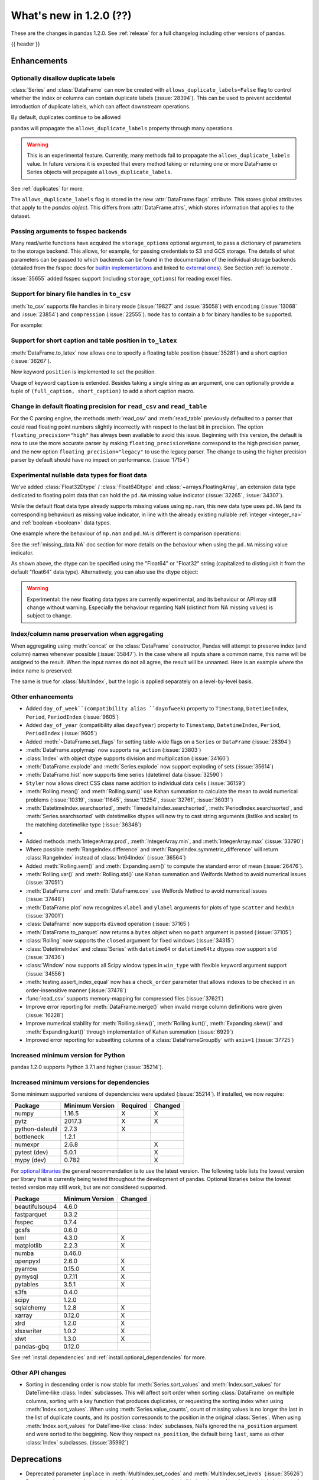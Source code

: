.. _whatsnew_120:

What's new in 1.2.0 (??)
------------------------

These are the changes in pandas 1.2.0. See :ref:`release` for a full changelog
including other versions of pandas.

{{ header }}

.. ---------------------------------------------------------------------------

Enhancements
~~~~~~~~~~~~

.. _whatsnew_120.duplicate_labels:

Optionally disallow duplicate labels
^^^^^^^^^^^^^^^^^^^^^^^^^^^^^^^^^^^^

:class:`Series` and :class:`DataFrame` can now be created with ``allows_duplicate_labels=False`` flag to
control whether the index or columns can contain duplicate labels (:issue:`28394`). This can be used to
prevent accidental introduction of duplicate labels, which can affect downstream operations.

By default, duplicates continue to be allowed

.. ipython:: python

   pd.Series([1, 2], index=['a', 'a'])

.. ipython:: python
   :okexcept:

   pd.Series([1, 2], index=['a', 'a']).set_flags(allows_duplicate_labels=False)

pandas will propagate the ``allows_duplicate_labels`` property through many operations.

.. ipython:: python
   :okexcept:

   a = (
       pd.Series([1, 2], index=['a', 'b'])
         .set_flags(allows_duplicate_labels=False)
   )
   a
   # An operation introducing duplicates
   a.reindex(['a', 'b', 'a'])

.. warning::

   This is an experimental feature. Currently, many methods fail to
   propagate the ``allows_duplicate_labels`` value. In future versions
   it is expected that every method taking or returning one or more
   DataFrame or Series objects will propagate ``allows_duplicate_labels``.

See :ref:`duplicates` for more.

The ``allows_duplicate_labels`` flag is stored in the new :attr:`DataFrame.flags`
attribute. This stores global attributes that apply to the *pandas object*. This
differs from :attr:`DataFrame.attrs`, which stores information that applies to
the dataset.

Passing arguments to fsspec backends
^^^^^^^^^^^^^^^^^^^^^^^^^^^^^^^^^^^^

Many read/write functions have acquired the ``storage_options`` optional argument,
to pass a dictionary of parameters to the storage backend. This allows, for
example, for passing credentials to S3 and GCS storage. The details of what
parameters can be passed to which backends can be found in the documentation
of the individual storage backends (detailed from the fsspec docs for
`builtin implementations`_ and linked to `external ones`_). See
Section :ref:`io.remote`.

:issue:`35655` added fsspec support (including ``storage_options``)
for reading excel files.

.. _builtin implementations: https://filesystem-spec.readthedocs.io/en/latest/api.html#built-in-implementations
.. _external ones: https://filesystem-spec.readthedocs.io/en/latest/api.html#other-known-implementations

.. _whatsnew_120.binary_handle_to_csv:

Support for binary file handles in ``to_csv``
^^^^^^^^^^^^^^^^^^^^^^^^^^^^^^^^^^^^^^^^^^^^^

:meth:`to_csv` supports file handles in binary mode (:issue:`19827` and :issue:`35058`)
with ``encoding`` (:issue:`13068` and :issue:`23854`) and ``compression`` (:issue:`22555`).
``mode`` has to contain a ``b`` for binary handles to be supported.

For example:

.. ipython:: python

   import io

   data = pd.DataFrame([0, 1, 2])
   buffer = io.BytesIO()
   data.to_csv(buffer, mode="w+b", encoding="utf-8", compression="gzip")

Support for short caption and table position in ``to_latex``
^^^^^^^^^^^^^^^^^^^^^^^^^^^^^^^^^^^^^^^^^^^^^^^^^^^^^^^^^^^^

:meth:`DataFrame.to_latex` now allows one to specify
a floating table position (:issue:`35281`)
and a short caption (:issue:`36267`).

New keyword ``position`` is implemented to set the position.

.. ipython:: python

   data = pd.DataFrame({'a': [1, 2], 'b': [3, 4]})
   table = data.to_latex(position='ht')
   print(table)

Usage of keyword ``caption`` is extended.
Besides taking a single string as an argument,
one can optionally provide a tuple of ``(full_caption, short_caption)``
to add a short caption macro.

.. ipython:: python

   data = pd.DataFrame({'a': [1, 2], 'b': [3, 4]})
   table = data.to_latex(caption=('the full long caption', 'short caption'))
   print(table)

.. _whatsnew_120.read_csv_table_precision_default:

Change in default floating precision for ``read_csv`` and ``read_table``
^^^^^^^^^^^^^^^^^^^^^^^^^^^^^^^^^^^^^^^^^^^^^^^^^^^^^^^^^^^^^^^^^^^^^^^^

For the C parsing engine, the methods :meth:`read_csv` and :meth:`read_table` previously defaulted to a parser that
could read floating point numbers slightly incorrectly with respect to the last bit in precision.
The option ``floating_precision="high"`` has always been available to avoid this issue.
Beginning with this version, the default is now to use the more accurate parser by making
``floating_precision=None`` correspond to the high precision parser, and the new option
``floating_precision="legacy"`` to use the legacy parser. The change to using the higher precision
parser by default should have no impact on performance. (:issue:`17154`)

.. _whatsnew_120.floating:

Experimental nullable data types for float data
^^^^^^^^^^^^^^^^^^^^^^^^^^^^^^^^^^^^^^^^^^^^^^^

We've added :class:`Float32Dtype` / :class:`Float64Dtype` and :class:`~arrays.FloatingArray`,
an extension data type dedicated to floating point data that can hold the
``pd.NA`` missing value indicator (:issue:`32265`, :issue:`34307`).

While the default float data type already supports missing values using ``np.nan``,
this new data type uses ``pd.NA`` (and its corresponding behaviour) as missing
value indicator, in line with the already existing nullable :ref:`integer <integer_na>`
and :ref:`boolean <boolean>` data types.

One example where the behaviour of ``np.nan`` and ``pd.NA`` is different is
comparison operations:

.. ipython:: python

  # the default numpy float64 dtype
  s1 = pd.Series([1.5, None])
  s1
  s1 > 1

.. ipython:: python

  # the new nullable float64 dtype
  s2 = pd.Series([1.5, None], dtype="Float64")
  s2
  s2 > 1

See the :ref:`missing_data.NA` doc section for more details on the behaviour
when using the ``pd.NA`` missing value indicator.

As shown above, the dtype can be specified using the "Float64" or "Float32"
string (capitalized to distinguish it from the default "float64" data type).
Alternatively, you can also use the dtype object:

.. ipython:: python

   pd.Series([1.5, None], dtype=pd.Float32Dtype())

.. warning::

   Experimental: the new floating data types are currently experimental, and its
   behaviour or API may still change without warning. Especially the behaviour
   regarding NaN (distinct from NA missing values) is subject to change.

.. _whatsnew_120.index_name_preservation:

Index/column name preservation when aggregating
^^^^^^^^^^^^^^^^^^^^^^^^^^^^^^^^^^^^^^^^^^^^^^^

When aggregating using :meth:`concat` or the :class:`DataFrame` constructor, Pandas
will attempt to preserve index (and column) names whenever possible (:issue:`35847`).
In the case where all inputs share a common name, this name will be assigned to the
result. When the input names do not all agree, the result will be unnamed. Here is an
example where the index name is preserved:

.. ipython:: python

    idx = pd.Index(range(5), name='abc')
    ser = pd.Series(range(5, 10), index=idx)
    pd.concat({'x': ser[1:], 'y': ser[:-1]}, axis=1)

The same is true for :class:`MultiIndex`, but the logic is applied separately on a
level-by-level basis.

.. _whatsnew_120.enhancements.other:

Other enhancements
^^^^^^^^^^^^^^^^^^
- Added ``day_of_week``(compatibility alias ``dayofweek``) property to ``Timestamp``, ``DatetimeIndex``, ``Period``, ``PeriodIndex`` (:issue:`9605`)
- Added ``day_of_year`` (compatibility alias ``dayofyear``) property to ``Timestamp``, ``DatetimeIndex``, ``Period``, ``PeriodIndex`` (:issue:`9605`)
- Added :meth:`~DataFrame.set_flags` for setting table-wide flags on a ``Series`` or ``DataFrame`` (:issue:`28394`)
- :meth:`DataFrame.applymap` now supports ``na_action`` (:issue:`23803`)
- :class:`Index` with object dtype supports division and multiplication (:issue:`34160`)
- :meth:`DataFrame.explode` and :meth:`Series.explode` now support exploding of sets (:issue:`35614`)
- :meth:`DataFrame.hist` now supports time series (datetime) data (:issue:`32590`)
- ``Styler`` now allows direct CSS class name addition to individual data cells (:issue:`36159`)
- :meth:`Rolling.mean()` and :meth:`Rolling.sum()` use Kahan summation to calculate the mean to avoid numerical problems (:issue:`10319`, :issue:`11645`, :issue:`13254`, :issue:`32761`, :issue:`36031`)
- :meth:`DatetimeIndex.searchsorted`, :meth:`TimedeltaIndex.searchsorted`, :meth:`PeriodIndex.searchsorted`, and :meth:`Series.searchsorted` with datetimelike dtypes will now try to cast string arguments (listlike and scalar) to the matching datetimelike type (:issue:`36346`)
-
- Added methods :meth:`IntegerArray.prod`, :meth:`IntegerArray.min`, and :meth:`IntegerArray.max` (:issue:`33790`)
- Where possible :meth:`RangeIndex.difference` and :meth:`RangeIndex.symmetric_difference` will return :class:`RangeIndex` instead of :class:`Int64Index` (:issue:`36564`)
- Added :meth:`Rolling.sem()` and :meth:`Expanding.sem()` to compute the standard error of mean (:issue:`26476`).
- :meth:`Rolling.var()` and :meth:`Rolling.std()` use Kahan summation and Welfords Method to avoid numerical issues (:issue:`37051`)
- :meth:`DataFrame.corr` and :meth:`DataFrame.cov` use Welfords Method to avoid numerical issues (:issue:`37448`)
- :meth:`DataFrame.plot` now recognizes ``xlabel`` and ``ylabel`` arguments for plots of type ``scatter`` and ``hexbin`` (:issue:`37001`)
- :class:`DataFrame` now supports ``divmod`` operation (:issue:`37165`)
- :meth:`DataFrame.to_parquet` now returns a ``bytes`` object when no ``path`` argument is passed (:issue:`37105`)
- :class:`Rolling` now supports the ``closed`` argument for fixed windows (:issue:`34315`)
- :class:`DatetimeIndex` and :class:`Series` with ``datetime64`` or ``datetime64tz`` dtypes now support ``std`` (:issue:`37436`)
- :class:`Window` now supports all Scipy window types in ``win_type`` with flexible keyword argument support (:issue:`34556`)
- :meth:`testing.assert_index_equal` now has a ``check_order`` parameter that allows indexes to be checked in an order-insensitive manner (:issue:`37478`)
- :func:`read_csv` supports memory-mapping for compressed files (:issue:`37621`)
- Improve error reporting for :meth:`DataFrame.merge()` when invalid merge column definitions were given (:issue:`16228`)
- Improve numerical stability for :meth:`Rolling.skew()`, :meth:`Rolling.kurt()`, :meth:`Expanding.skew()` and :meth:`Expanding.kurt()` through implementation of Kahan summation (:issue:`6929`)
- Improved error reporting for subsetting columns of a :class:`DataFrameGroupBy` with ``axis=1`` (:issue:`37725`)

.. _whatsnew_120.api_breaking.python:

Increased minimum version for Python
^^^^^^^^^^^^^^^^^^^^^^^^^^^^^^^^^^^^

pandas 1.2.0 supports Python 3.7.1 and higher (:issue:`35214`).

.. _whatsnew_120.api_breaking.deps:

Increased minimum versions for dependencies
^^^^^^^^^^^^^^^^^^^^^^^^^^^^^^^^^^^^^^^^^^^

Some minimum supported versions of dependencies were updated (:issue:`35214`).
If installed, we now require:

+-----------------+-----------------+----------+---------+
| Package         | Minimum Version | Required | Changed |
+=================+=================+==========+=========+
| numpy           | 1.16.5          |    X     |    X    |
+-----------------+-----------------+----------+---------+
| pytz            | 2017.3          |    X     |    X    |
+-----------------+-----------------+----------+---------+
| python-dateutil | 2.7.3           |    X     |         |
+-----------------+-----------------+----------+---------+
| bottleneck      | 1.2.1           |          |         |
+-----------------+-----------------+----------+---------+
| numexpr         | 2.6.8           |          |    X    |
+-----------------+-----------------+----------+---------+
| pytest (dev)    | 5.0.1           |          |    X    |
+-----------------+-----------------+----------+---------+
| mypy (dev)      | 0.782           |          |    X    |
+-----------------+-----------------+----------+---------+

For `optional libraries <https://dev.pandas.io/docs/install.html#dependencies>`_ the general recommendation is to use the latest version.
The following table lists the lowest version per library that is currently being tested throughout the development of pandas.
Optional libraries below the lowest tested version may still work, but are not considered supported.

+-----------------+-----------------+---------+
| Package         | Minimum Version | Changed |
+=================+=================+=========+
| beautifulsoup4  | 4.6.0           |         |
+-----------------+-----------------+---------+
| fastparquet     | 0.3.2           |         |
+-----------------+-----------------+---------+
| fsspec          | 0.7.4           |         |
+-----------------+-----------------+---------+
| gcsfs           | 0.6.0           |         |
+-----------------+-----------------+---------+
| lxml            | 4.3.0           |    X    |
+-----------------+-----------------+---------+
| matplotlib      | 2.2.3           |    X    |
+-----------------+-----------------+---------+
| numba           | 0.46.0          |         |
+-----------------+-----------------+---------+
| openpyxl        | 2.6.0           |    X    |
+-----------------+-----------------+---------+
| pyarrow         | 0.15.0          |    X    |
+-----------------+-----------------+---------+
| pymysql         | 0.7.11          |    X    |
+-----------------+-----------------+---------+
| pytables        | 3.5.1           |    X    |
+-----------------+-----------------+---------+
| s3fs            | 0.4.0           |         |
+-----------------+-----------------+---------+
| scipy           | 1.2.0           |         |
+-----------------+-----------------+---------+
| sqlalchemy      | 1.2.8           |    X    |
+-----------------+-----------------+---------+
| xarray          | 0.12.0          |    X    |
+-----------------+-----------------+---------+
| xlrd            | 1.2.0           |    X    |
+-----------------+-----------------+---------+
| xlsxwriter      | 1.0.2           |    X    |
+-----------------+-----------------+---------+
| xlwt            | 1.3.0           |    X    |
+-----------------+-----------------+---------+
| pandas-gbq      | 0.12.0          |         |
+-----------------+-----------------+---------+

See :ref:`install.dependencies` and :ref:`install.optional_dependencies` for more.

.. _whatsnew_200.api.other:

Other API changes
^^^^^^^^^^^^^^^^^

- Sorting in descending order is now stable for :meth:`Series.sort_values` and :meth:`Index.sort_values` for DateTime-like :class:`Index` subclasses. This will affect sort order when sorting :class:`DataFrame` on multiple columns, sorting with a key function that produces duplicates, or requesting the sorting index when using :meth:`Index.sort_values`. When using :meth:`Series.value_counts`, count of missing values is no longer the last in the list of duplicate counts, and its position corresponds to the position in the original :class:`Series`. When using :meth:`Index.sort_values` for DateTime-like :class:`Index` subclasses, NaTs ignored the ``na_position`` argument and were sorted to the beggining. Now they respect ``na_position``, the default being ``last``, same as other :class:`Index` subclasses. (:issue:`35992`)

.. ---------------------------------------------------------------------------

.. _whatsnew_120.deprecations:

Deprecations
~~~~~~~~~~~~
- Deprecated parameter ``inplace`` in :meth:`MultiIndex.set_codes` and :meth:`MultiIndex.set_levels` (:issue:`35626`)
- Deprecated parameter ``dtype`` in :meth:`~Index.copy` on method all index classes. Use the :meth:`~Index.astype` method instead for changing dtype (:issue:`35853`)
- Deprecated parameters ``levels`` and ``codes`` in :meth:`~MultiIndex.copy`. Use the :meth:`~MultiIndex.set_levels` and :meth:`~MultiIndex.set_codes` methods instead (:issue:`36685`)
- Date parser functions :func:`~pandas.io.date_converters.parse_date_time`, :func:`~pandas.io.date_converters.parse_date_fields`, :func:`~pandas.io.date_converters.parse_all_fields` and :func:`~pandas.io.date_converters.generic_parser` from ``pandas.io.date_converters`` are deprecated and will be removed in a future version; use :func:`to_datetime` instead (:issue:`35741`)
- :meth:`DataFrame.lookup` is deprecated and will be removed in a future version, use :meth:`DataFrame.melt` and :meth:`DataFrame.loc` instead (:issue:`18682`)
- The :meth:`Index.to_native_types` is deprecated. Use ``.astype(str)`` instead (:issue:`28867`)
- Deprecated indexing :class:`DataFrame` rows with datetime-like strings ``df[string]``, use ``df.loc[string]`` instead (:issue:`36179`)
- Deprecated casting an object-dtype index of ``datetime`` objects to :class:`DatetimeIndex` in the :class:`Series` constructor (:issue:`23598`)
- Deprecated :meth:`Index.is_all_dates` (:issue:`27744`)
- The default value of ``regex`` for :meth:`Series.str.replace` will change from ``True`` to ``False`` in a future release. In addition, single character regular expressions will *not* be treated as literal strings when ``regex=True`` is set. (:issue:`24804`)
- Deprecated automatic alignment on comparison operations between :class:`DataFrame` and :class:`Series`, do ``frame, ser = frame.align(ser, axis=1, copy=False)`` before e.g. ``frame == ser`` (:issue:`28759`)
- :meth:`Rolling.count` with ``min_periods=None`` will default to the size of the window in a future version (:issue:`31302`)
- Deprecated slice-indexing on timezone-aware :class:`DatetimeIndex` with naive ``datetime`` objects, to match scalar indexing behavior (:issue:`36148`)
- :meth:`Index.ravel` returning a ``np.ndarray`` is deprecated, in the future this will return a view on the same index (:issue:`19956`)
- Deprecate use of strings denoting units with 'M', 'Y' or 'y' in :func:`~pandas.to_timedelta` (:issue:`36666`)
- :class:`Index` methods ``&``, ``|``, and ``^`` behaving as the set operations :meth:`Index.intersection`, :meth:`Index.union`, and :meth:`Index.symmetric_difference`, respectively, are deprecated and in the future will behave as pointwise boolean operations matching :class:`Series` behavior.  Use the named set methods instead (:issue:`36758`)
- :meth:`Categorical.is_dtype_equal` and :meth:`CategoricalIndex.is_dtype_equal` are deprecated, will be removed in a future version (:issue:`37545`)
- :meth:`Series.slice_shift` and :meth:`DataFrame.slice_shift` are deprecated, use :meth:`Series.shift` or :meth:`DataFrame.shift` instead (:issue:`37601`)


.. ---------------------------------------------------------------------------


.. _whatsnew_120.performance:

Performance improvements
~~~~~~~~~~~~~~~~~~~~~~~~

- Performance improvements when creating DataFrame or Series with dtype ``str`` or :class:`StringDtype` from array with many string elements (:issue:`36304`, :issue:`36317`, :issue:`36325`, :issue:`36432`, :issue:`37371`)
- Performance improvement in :meth:`GroupBy.agg` with the ``numba`` engine (:issue:`35759`)
- Performance improvements when creating :meth:`pd.Series.map` from a huge dictionary (:issue:`34717`)
- Performance improvement in :meth:`GroupBy.transform` with the ``numba`` engine (:issue:`36240`)
- ``Styler`` uuid method altered to compress data transmission over web whilst maintaining reasonably low table collision probability (:issue:`36345`)
- Performance improvement in :meth:`pd.to_datetime` with non-ns time unit for ``float`` ``dtype`` columns (:issue:`20445`)
- Performance improvement in setting values on a :class:`IntervalArray` (:issue:`36310`)
- The internal index method :meth:`~Index._shallow_copy` now makes the new index and original index share cached attributes,
  avoiding creating these again, if created on either. This can speed up operations that depend on creating copies of existing indexes (:issue:`36840`)
- Performance improvement in :meth:`RollingGroupby.count` (:issue:`35625`)
- Small performance decrease to :meth:`Rolling.min` and :meth:`Rolling.max` for fixed windows (:issue:`36567`)
- Reduced peak memory usage in :meth:`DataFrame.to_pickle` when using ``protocol=5`` in python 3.8+ (:issue:`34244`)
- faster ``dir`` calls when many index labels, e.g. ``dir(ser)`` (:issue:`37450`)
- Performance improvement in :class:`ExpandingGroupby` (:issue:`37064`)

.. ---------------------------------------------------------------------------

.. _whatsnew_120.bug_fixes:

Bug fixes
~~~~~~~~~

Categorical
^^^^^^^^^^^
- :meth:`Categorical.fillna` will always return a copy, will validate a passed fill value regardless of whether there are any NAs to fill, and will disallow a ``NaT`` as a fill value for numeric categories (:issue:`36530`)
- Bug in :meth:`Categorical.__setitem__` that incorrectly raised when trying to set a tuple value (:issue:`20439`)
- Bug in :meth:`CategoricalIndex.equals` incorrectly casting non-category entries to ``np.nan`` (:issue:`37667`)

Datetimelike
^^^^^^^^^^^^
- Bug in :attr:`DatetimeArray.date` where a ``ValueError`` would be raised with a read-only backing array (:issue:`33530`)
- Bug in ``NaT`` comparisons failing to raise ``TypeError`` on invalid inequality comparisons (:issue:`35046`)
- Bug in :class:`DateOffset` where attributes reconstructed from pickle files differ from original objects when input values exceed normal ranges (e.g months=12) (:issue:`34511`)
- Bug in :meth:`DatetimeIndex.get_slice_bound` where ``datetime.date`` objects were not accepted or naive :class:`Timestamp` with a tz-aware :class:`DatetimeIndex` (:issue:`35690`)
- Bug in :meth:`DatetimeIndex.slice_locs` where ``datetime.date`` objects were not accepted (:issue:`34077`)
- Bug in :meth:`DatetimeIndex.searchsorted`, :meth:`TimedeltaIndex.searchsorted`, :meth:`PeriodIndex.searchsorted`, and :meth:`Series.searchsorted` with ``datetime64``, ``timedelta64`` or ``Period`` dtype placement of ``NaT`` values being inconsistent with ``NumPy`` (:issue:`36176`, :issue:`36254`)
- Inconsistency in :class:`DatetimeArray`, :class:`TimedeltaArray`, and :class:`PeriodArray`  setitem casting arrays of strings to datetimelike scalars but not scalar strings (:issue:`36261`)
- Bug in :meth:`DatetimeArray.take` incorrectly allowing ``fill_value`` with a mismatched timezone (:issue:`37356`)
- Bug in :class:`DatetimeIndex.shift` incorrectly raising when shifting empty indexes (:issue:`14811`)
- :class:`Timestamp` and :class:`DatetimeIndex` comparisons between timezone-aware and timezone-naive objects now follow the standard library ``datetime`` behavior, returning ``True``/``False`` for ``!=``/``==`` and raising for inequality comparisons (:issue:`28507`)
- Bug in :meth:`DatetimeIndex.equals` and :meth:`TimedeltaIndex.equals` incorrectly considering ``int64`` indexes as equal (:issue:`36744`)
- :meth:`to_json` and :meth:`read_json` now implements timezones parsing when orient structure is 'table'.
- :meth:`astype` now attempts to convert to 'datetime64[ns, tz]' directly from 'object' with inferred timezone from string (:issue:`35973`).
- Bug in :meth:`TimedeltaIndex.sum` and :meth:`Series.sum` with ``timedelta64`` dtype on an empty index or series returning ``NaT`` instead of ``Timedelta(0)`` (:issue:`31751`)
- Bug in :meth:`DatetimeArray.shift` incorrectly allowing ``fill_value`` with a mismatched timezone (:issue:`37299`)
- Bug in adding a :class:`BusinessDay` with nonzero ``offset`` to a non-scalar other (:issue:`37457`)
- Bug in :func:`to_datetime` with a read-only array incorrectly raising (:issue:`34857`)

Timedelta
^^^^^^^^^
- Bug in :class:`TimedeltaIndex`, :class:`Series`, and :class:`DataFrame` floor-division with ``timedelta64`` dtypes and ``NaT`` in the denominator (:issue:`35529`)
- Bug in parsing of ISO 8601 durations in :class:`Timedelta`, :meth:`pd.to_datetime` (:issue:`37159`, fixes :issue:`29773` and :issue:`36204`)
- Bug in :func:`to_timedelta` with a read-only array incorrectly raising (:issue:`34857`)

Timezones
^^^^^^^^^

- Bug in :func:`date_range` was raising AmbiguousTimeError for valid input with ``ambiguous=False`` (:issue:`35297`)
- Bug in :meth:`Timestamp.replace` was losing fold information (:issue:`37610`)


Numeric
^^^^^^^
- Bug in :func:`to_numeric` where float precision was incorrect (:issue:`31364`)
- Bug in :meth:`DataFrame.any` with ``axis=1`` and ``bool_only=True`` ignoring the ``bool_only`` keyword (:issue:`32432`)
- Bug in :meth:`Series.equals` where a ``ValueError`` was raised when numpy arrays were compared to scalars (:issue:`35267`)
- Bug in :class:`Series` where two :class:`Series` each have a :class:`DatetimeIndex` with different timezones having those indexes incorrectly changed when performing arithmetic operations (:issue:`33671`)
- Bug in :meth:`pd._testing.assert_almost_equal` was incorrect for complex numeric types (:issue:`28235`)
- Bug in :meth:`DataFrame.__rmatmul__` error handling reporting transposed shapes (:issue:`21581`)
- Bug in :class:`Series` flex arithmetic methods where the result when operating with a ``list``, ``tuple`` or ``np.ndarray`` would have an incorrect name (:issue:`36760`)
- Bug in :class:`IntegerArray` multiplication with ``timedelta`` and ``np.timedelta64`` objects (:issue:`36870`)
- Bug in :class:`MultiIndex` comparison with tuple incorrectly treating tuple as array-like (:issue:`21517`)
- Bug in :meth:`DataFrame.diff` with ``datetime64`` dtypes including ``NaT`` values failing to fill ``NaT`` results correctly (:issue:`32441`)
- Bug in :class:`DataFrame` arithmetic ops incorrectly accepting keyword arguments (:issue:`36843`)
- Bug in :class:`IntervalArray` comparisons with :class:`Series` not returning :class:`Series` (:issue:`36908`)
- Bug in :class:`DataFrame` allowing arithmetic operations with list of array-likes with undefined results. Behavior changed to raising ``ValueError`` (:issue:`36702`)
- Bug in :meth:`DataFrame.std`` with ``timedelta64`` dtype and ``skipna=False`` (:issue:`37392`)
- Bug in :meth:`DataFrame.min` and :meth:`DataFrame.max` with ``datetime64`` dtype and ``skipna=False`` (:issue:`36907`)

Conversion
^^^^^^^^^^

- Bug in :meth:`DataFrame.to_dict` with ``orient='records'`` now returns python native datetime objects for datetimelike columns (:issue:`21256`)
-

Strings
^^^^^^^
- Bug in :meth:`Series.to_string`, :meth:`DataFrame.to_string`, and :meth:`DataFrame.to_latex` adding a leading space when ``index=False`` (:issue:`24980`)
- Bug in :func:`to_numeric` raising a ``TypeError`` when attempting to convert a string dtype :class:`Series` containing only numeric strings and ``NA`` (:issue:`37262`)
-

Interval
^^^^^^^^
- Bug in :meth:`IntervalIndex.take` with negative indices and ``fill_value=None`` (:issue:`37330`)
-
-

Indexing
^^^^^^^^

- Bug in :meth:`PeriodIndex.get_loc` incorrectly raising ``ValueError`` on non-datelike strings instead of ``KeyError``, causing similar errors in :meth:`Series.__geitem__`, :meth:`Series.__contains__`, and :meth:`Series.loc.__getitem__` (:issue:`34240`)
- Bug in :meth:`Index.sort_values` where, when empty values were passed, the method would break by trying to compare missing values instead of pushing them to the end of the sort order. (:issue:`35584`)
- Bug in :meth:`Index.get_indexer` and :meth:`Index.get_indexer_non_unique` where int64 arrays are returned instead of intp. (:issue:`36359`)
- Bug in :meth:`DataFrame.sort_index` where parameter ascending passed as a list on a single level index gives wrong result. (:issue:`32334`)
- Bug in :meth:`DataFrame.reset_index` was incorrectly raising a ``ValueError`` for input with a :class:`MultiIndex` with missing values in a level with ``Categorical`` dtype (:issue:`24206`)
- Bug in indexing with boolean masks on datetime-like values sometimes returning a view instead of a copy (:issue:`36210`)
- Bug in :meth:`DataFrame.__getitem__` and :meth:`DataFrame.loc.__getitem__` with :class:`IntervalIndex` columns and a numeric indexer (:issue:`26490`)
- Bug in :meth:`Series.loc.__getitem__` with a non-unique :class:`MultiIndex` and an empty-list indexer (:issue:`13691`)
- Bug in indexing on a :class:`Series` or :class:`DataFrame` with a :class:`MultiIndex` with a level named "0" (:issue:`37194`)
- Bug in :meth:`Series.__getitem__` when using an unsigned integer array as an indexer giving incorrect results or segfaulting instead of raising ``KeyError`` (:issue:`37218`)
- Bug in :meth:`Index.where` incorrectly casting numeric values to strings (:issue:`37591`)
- Bug in :meth:`Series.loc` and :meth:`DataFrame.loc` raises when numeric label was given for object :class:`Index` although label was in :class:`Index` (:issue:`26491`)
- Bug in :meth:`DataFrame.loc` returned requested key plus missing values when ``loc`` was applied to single level from :class:`MultiIndex` (:issue:`27104`)
- Bug in :meth:`DataFrame.__getitem__` destroyed :class:`DataFrame` structure when indexer is an empty :class:`Series` (:issue:`19290`)

Missing
^^^^^^^

- Bug in :meth:`SeriesGroupBy.transform` now correctly handles missing values for ``dropna=False`` (:issue:`35014`)
-

MultiIndex
^^^^^^^^^^

- Bug in :meth:`DataFrame.xs` when used with :class:`IndexSlice` raises ``TypeError`` with message ``"Expected label or tuple of labels"`` (:issue:`35301`)
- Bug in :meth:`DataFrame.reset_index` with ``NaT`` values in index raises ``ValueError`` with message ``"cannot convert float NaN to integer"`` (:issue:`36541`)
- Bug in :meth:`DataFrame.combine_first` when used with :class:`MultiIndex` containing string and ``NaN`` values raises ``TypeError`` (:issue:`36562`)

I/O
^^^

- :func:`read_sas` no longer leaks resources on failure (:issue:`35566`)
- Bug in :meth:`to_csv` caused a ``ValueError`` when it was called with a filename in combination with ``mode`` containing a ``b`` (:issue:`35058`)
- In :meth:`read_csv` ``float_precision='round_trip'`` now handles ``decimal`` and ``thousands`` parameters (:issue:`35365`)
- :meth:`to_pickle` and :meth:`read_pickle` were closing user-provided file objects (:issue:`35679`)
- :meth:`to_csv` passes compression arguments for ``'gzip'`` always to ``gzip.GzipFile`` (:issue:`28103`)
- :meth:`to_csv` did not support zip compression for binary file object not having a filename (:issue:`35058`)
- :meth:`to_csv` and :meth:`read_csv` did not honor ``compression`` and ``encoding`` for path-like objects that are internally converted to file-like objects (:issue:`35677`, :issue:`26124`, and :issue:`32392`)
- :meth:`to_picke` and :meth:`read_pickle` did not support compression for file-objects (:issue:`26237`, :issue:`29054`, and :issue:`29570`)
- Bug in :func:`LongTableBuilder.middle_separator` was duplicating LaTeX longtable entries in the List of Tables of a LaTeX document (:issue:`34360`)
- Bug in :meth:`read_csv` with ``engine='python'`` truncating data if multiple items present in first row and first element started with BOM (:issue:`36343`)
- Removed ``private_key`` and ``verbose`` from :func:`read_gbq` as they are no longer supported in ``pandas-gbq`` (:issue:`34654`, :issue:`30200`)
- Bumped minimum pytables version to 3.5.1 to avoid a ``ValueError`` in :meth:`read_hdf` (:issue:`24839`)
- Bug in :func:`read_table` and :func:`read_csv` when ``delim_whitespace=True`` and ``sep=default`` (:issue:`36583`)
- Bug in :meth:`to_json` with ``lines=True`` and ``orient='records'`` the last line of the record is not appended with 'new line character' (:issue:`36888`)
- Bug in :meth:`read_parquet` with fixed offset timezones. String representation of timezones was not recognized (:issue:`35997`, :issue:`36004`)
- Bug in :meth:`DataFrame.to_html`, :meth:`DataFrame.to_string`, and :meth:`DataFrame.to_latex` ignoring the ``na_rep`` argument when ``float_format`` was also specified (:issue:`9046`, :issue:`13828`)
- Bug in output rendering of complex numbers showing too many trailing zeros (:issue:`36799`)
- Bug in :class:`HDFStore` threw a ``TypeError`` when exporting an empty :class:`DataFrame` with ``datetime64[ns, tz]`` dtypes with a fixed HDF5 store (:issue:`20594`)
- Bug in :class:`HDFStore` was dropping timezone information when exporting :class:`Series` with ``datetime64[ns, tz]`` dtypes with a fixed HDF5 store (:issue:`20594`)
- :func:`read_csv` was closing user-provided binary file handles when ``engine="c"`` and an ``encoding`` was requested (:issue:`36980`)
- Bug in :meth:`DataFrame.to_hdf` was not dropping missing rows with ``dropna=True`` (:issue:`35719`)
- Bug in :func:`read_html` was raising a ``TypeError`` when supplying a ``pathlib.Path`` argument to the ``io`` parameter (:issue:`37705`)

Plotting
^^^^^^^^

- Bug in :meth:`DataFrame.plot` was rotating xticklabels when ``subplots=True``, even if the x-axis wasn't an irregular time series (:issue:`29460`)
- Bug in :meth:`DataFrame.plot` where a marker letter in the ``style`` keyword sometimes causes a ``ValueError`` (:issue:`21003`)
- Twinned axes were losing their tick labels which should only happen to all but the last row or column of 'externally' shared axes (:issue:`33819`)
- Bug in :meth:`DataFrameGroupBy.boxplot` when ``subplots=False``, a KeyError would raise (:issue:`16748`)


Groupby/resample/rolling
^^^^^^^^^^^^^^^^^^^^^^^^

- Bug in :meth:`DataFrameGroupBy.count` and :meth:`SeriesGroupBy.sum` returning ``NaN`` for missing categories when grouped on multiple ``Categoricals``. Now returning ``0`` (:issue:`35028`)
- Bug in :meth:`DataFrameGroupBy.apply` that would some times throw an erroneous ``ValueError`` if the grouping axis had duplicate entries (:issue:`16646`)
- Bug in :meth:`DataFrame.resample(...)` that would throw a ``ValueError`` when resampling from "D" to "24H" over a transition into daylight savings time (DST) (:issue:`35219`)
- Bug when combining methods :meth:`DataFrame.groupby` with :meth:`DataFrame.resample` and :meth:`DataFrame.interpolate` raising an ``TypeError`` (:issue:`35325`)
- Bug in :meth:`DataFrameGroupBy.apply` where a non-nuisance grouping column would be dropped from the output columns if another groupby method was called before ``.apply()`` (:issue:`34656`)
- Bug when subsetting columns on a :class:`~pandas.core.groupby.DataFrameGroupBy` (e.g. ``df.groupby('a')[['b']])``) would reset the attributes ``axis``, ``dropna``, ``group_keys``, ``level``, ``mutated``, ``sort``, and ``squeeze`` to their default values. (:issue:`9959`)
- Bug in :meth:`DataFrameGroupby.tshift` failing to raise ``ValueError`` when a frequency cannot be inferred for the index of a group (:issue:`35937`)
- Bug in :meth:`DataFrame.groupby` does not always maintain column index name for ``any``, ``all``, ``bfill``, ``ffill``, ``shift`` (:issue:`29764`)
- Bug in :meth:`DataFrameGroupBy.apply` raising error with ``np.nan`` group(s) when ``dropna=False`` (:issue:`35889`)
- Bug in :meth:`Rolling.sum()` returned wrong values when dtypes where mixed between float and integer and axis was equal to one (:issue:`20649`, :issue:`35596`)
- Bug in :meth:`Rolling.count` returned ``np.nan`` with :class:`pandas.api.indexers.FixedForwardWindowIndexer` as window, ``min_periods=0`` and only missing values in window (:issue:`35579`)
- Bug where :class:`pandas.core.window.Rolling` produces incorrect window sizes when using a ``PeriodIndex`` (:issue:`34225`)
- Bug in :meth:`DataFrameGroupBy.ffill` and :meth:`DataFrameGroupBy.bfill` where a ``NaN`` group would return filled values instead of ``NaN`` when ``dropna=True`` (:issue:`34725`)
- Bug in :meth:`RollingGroupby.count` where a ``ValueError`` was raised when specifying the ``closed`` parameter (:issue:`35869`)
- Bug in :meth:`DataFrame.groupby.rolling` returning wrong values with partial centered window (:issue:`36040`).
- Bug in :meth:`DataFrameGroupBy.rolling` returned wrong values with timeaware window containing ``NaN``. Raises ``ValueError`` because windows are not monotonic now (:issue:`34617`)
- Bug in :meth:`Rolling.__iter__` where a ``ValueError`` was not raised when ``min_periods`` was larger than ``window`` (:issue:`37156`)
- Using :meth:`Rolling.var()` instead of :meth:`Rolling.std()` avoids numerical issues for :meth:`Rolling.corr()` when :meth:`Rolling.var()` is still within floating point precision while :meth:`Rolling.std()` is not (:issue:`31286`)
- Bug in :meth:`df.groupby(..).quantile() <pandas.core.groupby.DataFrameGroupBy.quantile>` and :meth:`df.resample(..).quantile() <pandas.core.resample.Resampler.quantile>` raised ``TypeError`` when values were of type ``Timedelta`` (:issue:`29485`)
- Bug in :meth:`Rolling.median` and :meth:`Rolling.quantile` returned wrong values for :class:`BaseIndexer` subclasses with non-monotonic starting or ending points for windows (:issue:`37153`)
- Bug in :meth:`DataFrame.groupby` dropped ``nan`` groups from result with ``dropna=False`` when grouping over a single column (:issue:`35646`, :issue:`35542`)

Reshaping
^^^^^^^^^

- Bug in :meth:`DataFrame.pivot_table` with ``aggfunc='count'`` or ``aggfunc='sum'`` returning ``NaN`` for missing categories when pivoted on a ``Categorical``. Now returning ``0`` (:issue:`31422`)
- Bug in :func:`union_indexes` where input index names are not preserved in some cases. Affects :func:`concat` and :class:`DataFrame` constructor (:issue:`13475`)
- Bug in func :meth:`crosstab` when using multiple columns with ``margins=True`` and ``normalize=True`` (:issue:`35144`)
- Bug in :meth:`DataFrame.agg` with ``func={'name':<FUNC>}`` incorrectly raising ``TypeError`` when ``DataFrame.columns==['Name']`` (:issue:`36212`)
- Bug in :meth:`Series.transform` would give incorrect results or raise when the argument ``func`` was dictionary (:issue:`35811`)
- Bug in :meth:`DataFrame.pivot` did not preserve :class:`MultiIndex` level names for columns when rows and columns both multiindexed (:issue:`36360`)
- Bug in :func:`join` returned a non deterministic level-order for the resulting :class:`MultiIndex` (:issue:`36910`)
- Bug in :meth:`DataFrame.combine_first()` caused wrong alignment with dtype ``string`` and one level of ``MultiIndex`` containing only ``NA`` (:issue:`37591`)
- Fixed regression in :func:`merge` on merging DatetimeIndex with empty DataFrame (:issue:`36895`)
- Bug in :meth:`DataFrame.apply` not setting index of return value when ``func`` return type is ``dict`` (:issue:`37544`)

Sparse
^^^^^^

-
-

ExtensionArray
^^^^^^^^^^^^^^

- Fixed Bug where :class:`DataFrame` column set to scalar extension type via a dict instantion was considered an object type rather than the extension type (:issue:`35965`)
- Fixed bug where ``astype()`` with equal dtype and ``copy=False`` would return a new object (:issue:`284881`)
- Fixed bug when applying a NumPy ufunc with multiple outputs to a :class:`pandas.arrays.IntegerArray` returning None (:issue:`36913`)
- Fixed an inconsistency in :class:`PeriodArray`'s ``__init__`` signature to those of :class:`DatetimeArray` and :class:`TimedeltaArray` (:issue:`37289`)
- Reductions for :class:`BooleanArray`, :class:`Categorical`, :class:`DatetimeArray`, :class:`FloatingArray`, :class:`IntegerArray`, :class:`PeriodArray`, :class:`TimedeltaArray`, and :class:`PandasArray` are now keyword-only methods (:issue:`37541`)

Other
^^^^^

- Bug in :meth:`DataFrame.replace` and :meth:`Series.replace` incorrectly raising ``AssertionError`` instead of ``ValueError`` when invalid parameter combinations are passed (:issue:`36045`)
- Bug in :meth:`DataFrame.replace` and :meth:`Series.replace` with numeric values and string ``to_replace`` (:issue:`34789`)
- Fixed bug in metadata propagation incorrectly copying DataFrame columns as metadata when the column name overlaps with the metadata name (:issue:`37037`)
- Fixed metadata propagation in the :class:`Series.dt`, :class:`Series.str` accessors, :class:`DataFrame.duplicated`, :class:`DataFrame.stack`, :class:`DataFrame.unstack`, :class:`DataFrame.pivot`, :class:`DataFrame.append`, :class:`DataFrame.diff`, :class:`DataFrame.applymap` and :class:`DataFrame.update` methods (:issue:`28283`) (:issue:`37381`)
- Bug in :meth:`Index.union` behaving differently depending on whether operand is a :class:`Index` or other list-like (:issue:`36384`)
- Passing an array with 2 or more dimensions to the :class:`Series` constructor now raises the more specific ``ValueError``, from a bare ``Exception`` previously (:issue:`35744`)
- Bug in ``accessor.DirNamesMixin``, where ``dir(obj)`` wouldn't show attributes defined on the instance (:issue:`37173`).
- Bug in :meth:`Series.nunique` with ``dropna=True`` was returning incorrect results when both ``NA`` and ``None`` missing values were present (:issue:`37566`)

.. ---------------------------------------------------------------------------

.. _whatsnew_120.contributors:

Contributors
~~~~~~~~~~~~
